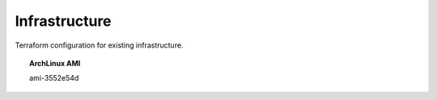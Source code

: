 Infrastructure
==============

Terraform configuration for existing infrastructure.

.. topic:: ArchLinux AMI

   ami-3552e54d
